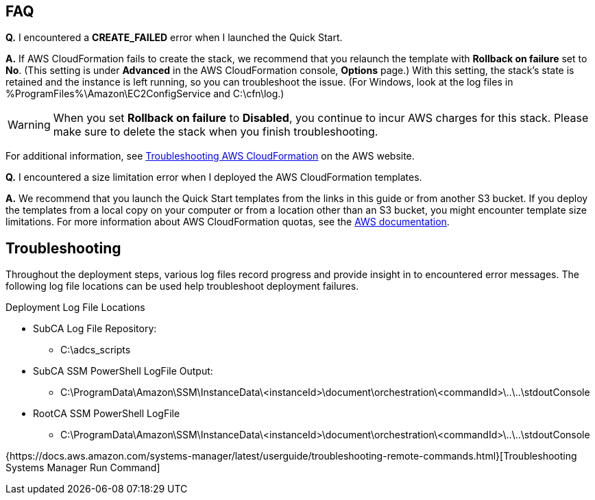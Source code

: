 // Add any tips or answers to anticipated questions. This could include the following troubleshooting information. If you don’t have any other Q&A to add, change “FAQ” to “Troubleshooting.”

== FAQ

*Q.* I encountered a *CREATE_FAILED* error when I launched the Quick Start.

*A.* If AWS CloudFormation fails to create the stack, we recommend that you relaunch the template with *Rollback on failure* set to *No*. (This setting is under *Advanced* in the AWS CloudFormation console, *Options* page.) With this setting, the stack’s state is retained and the instance is left running, so you can troubleshoot the issue. (For Windows, look at the log files in %ProgramFiles%\Amazon\EC2ConfigService and C:\cfn\log.)
// If you’re deploying on Linux instances, provide the location for log files on Linux, or omit this sentence.

WARNING: When you set *Rollback on failure* to *Disabled*, you continue to incur AWS charges for this stack. Please make sure to delete the stack when you finish troubleshooting.

For additional information, see https://docs.aws.amazon.com/AWSCloudFormation/latest/UserGuide/troubleshooting.html[Troubleshooting AWS CloudFormation^] on the AWS website.

*Q.* I encountered a size limitation error when I deployed the AWS CloudFormation templates.

*A.* We recommend that you launch the Quick Start templates from the links in this guide or from another S3 bucket. If you deploy the templates from a local copy on your computer or from a location other than an S3 bucket, you might encounter template size limitations. For more information about AWS CloudFormation quotas, see the http://docs.aws.amazon.com/AWSCloudFormation/latest/UserGuide/cloudformation-limits.html[AWS documentation^].


== Troubleshooting

Throughout the deployment steps, various log files record progress and provide insight in to encountered error messages. The following log file locations can be used help troubleshoot deployment failures.

Deployment Log File Locations

* SubCA Log File Repository:
** C:\adcs_scripts
* SubCA SSM PowerShell LogFile Output:
** C:\ProgramData\Amazon\SSM\InstanceData\<instanceId>\document\orchestration\<commandId>\..\..\stdoutConsole
* RootCA SSM PowerShell LogFile
** C:\ProgramData\Amazon\SSM\InstanceData\<instanceId>\document\orchestration\<commandId>\..\..\stdoutConsole

{https://docs.aws.amazon.com/systems-manager/latest/userguide/troubleshooting-remote-commands.html}[Troubleshooting Systems Manager Run Command]
